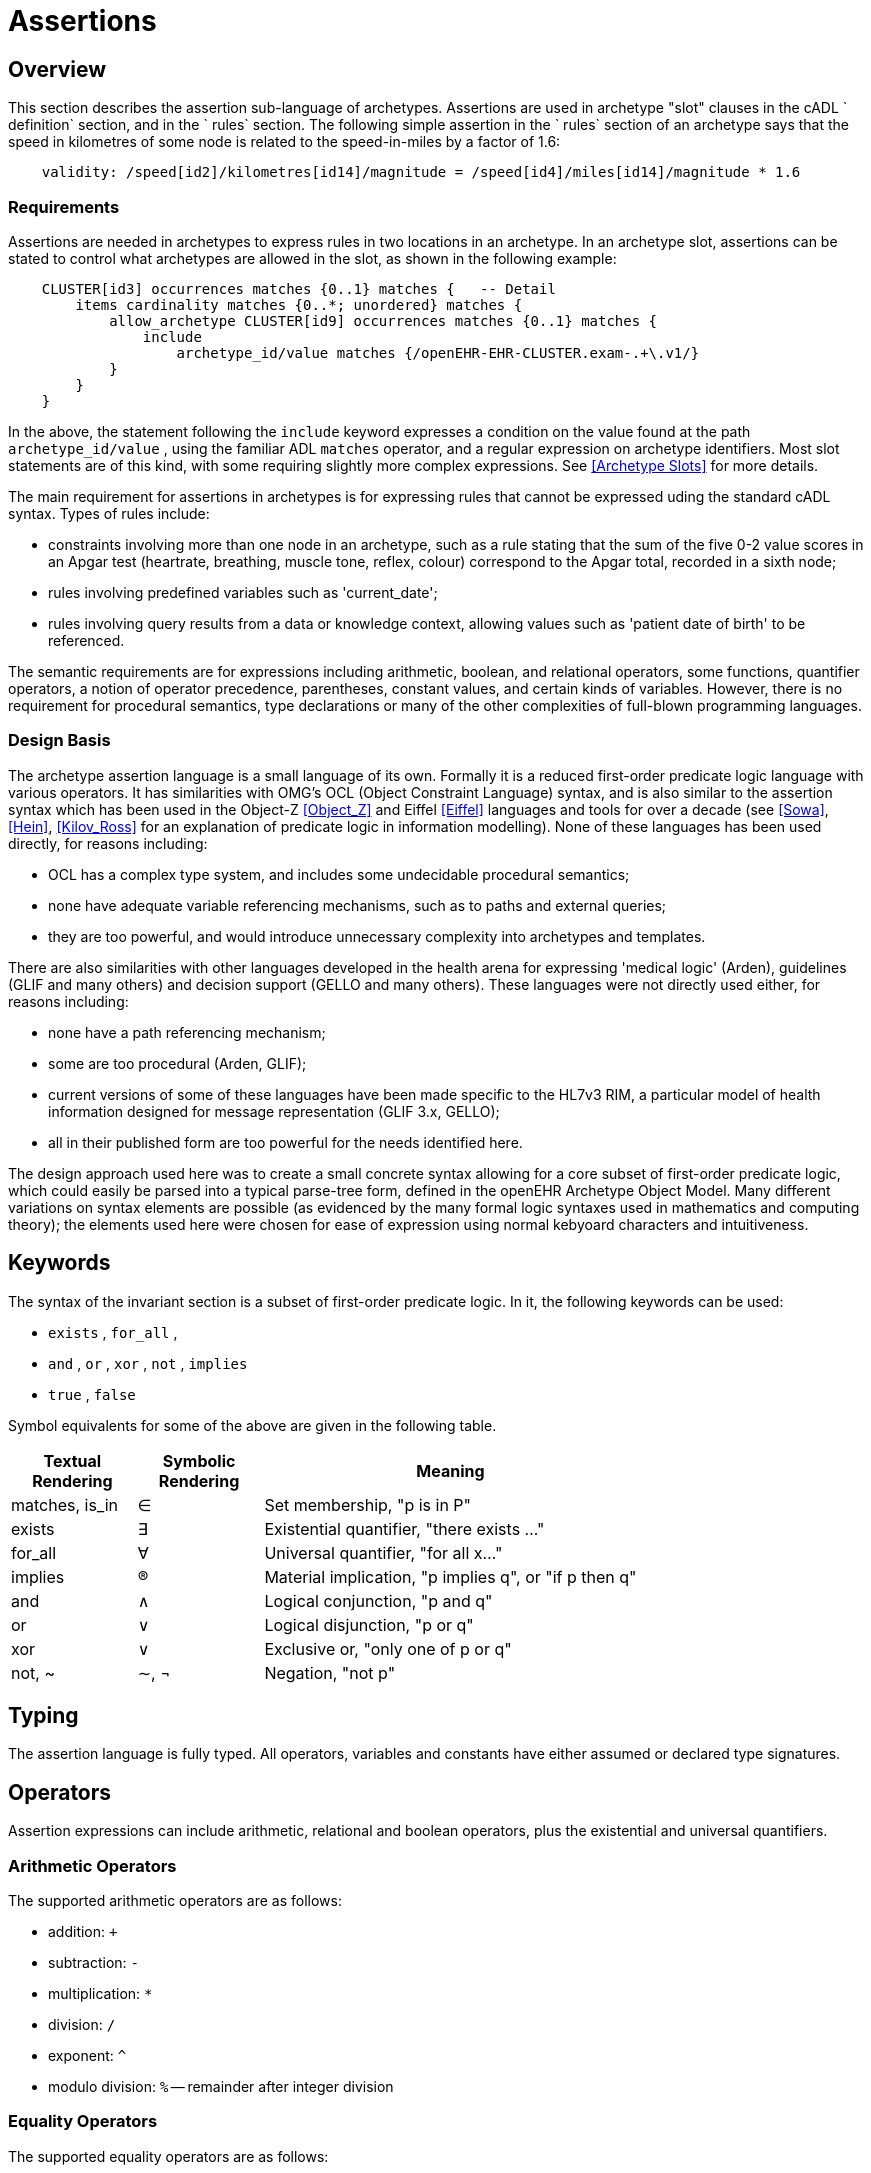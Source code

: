 = Assertions

== Overview

This section describes the assertion sub-language of archetypes. Assertions are used in archetype "slot" clauses in the cADL ` definition` section, and in the ` rules` section. The following simple assertion in the ` rules` section of an archetype says that the speed in kilometres of some node is related to the speed-in-miles by a factor of 1.6:

[source, expr]
----------------------------------------------------------------------------------------------
    validity: /speed[id2]/kilometres[id14]/magnitude = /speed[id4]/miles[id14]/magnitude * 1.6
----------------------------------------------------------------------------------------------

=== Requirements

Assertions are needed in archetypes to express rules in two locations in an archetype. In an archetype slot, assertions can be stated to control what archetypes are allowed in the slot, as shown in the following example:

[source, cadl]
----------------------------------------------------------------------------------
    CLUSTER[id3] occurrences matches {0..1} matches {   -- Detail
        items cardinality matches {0..*; unordered} matches {
            allow_archetype CLUSTER[id9] occurrences matches {0..1} matches {
                include
                    archetype_id/value matches {/openEHR-EHR-CLUSTER.exam-.+\.v1/}
            }
        }
    }
----------------------------------------------------------------------------------

In the above, the statement following the `include` keyword expresses a condition on the value found at the path `archetype_id/value` , using the familiar ADL `matches` operator, and a regular expression on archetype identifiers. Most slot statements are of this kind, with some requiring slightly more complex expressions. See <<Archetype Slots>> for more details.

The main requirement for assertions in archetypes is for expressing rules that cannot be expressed uding the standard cADL syntax. Types of rules include:

* constraints involving more than one node in an archetype, such as a rule stating that the sum of the five 0-2 value scores in an Apgar test (heartrate, breathing, muscle tone, reflex, colour) correspond to the Apgar total, recorded in a sixth node;
* rules involving predefined variables such as 'current_date';
* rules involving query results from a data or knowledge context, allowing values such as 'patient date of birth' to be referenced.

The semantic requirements are for expressions including arithmetic, boolean, and relational operators, some functions, quantifier operators, a notion of operator precedence, parentheses, constant values, and certain kinds of variables. However, there is no requirement for procedural semantics, type declarations or many of the other complexities of full-blown programming languages.

=== Design Basis

The archetype assertion language is a small language of its own. Formally it is a reduced first-order predicate logic language with various operators. It has similarities with OMG's OCL (Object Constraint Language) syntax, and is also similar to the assertion syntax which has been used in the Object-Z <<Object_Z>> and Eiffel <<Eiffel>> languages and tools for over a decade (see <<Sowa>>, <<Hein>>, <<Kilov_Ross>> for an explanation of predicate logic in information modelling). None of these languages has been used directly, for reasons including:

* OCL has a complex type system, and includes some undecidable procedural semantics;
* none have adequate variable referencing mechanisms, such as to paths and external queries;
* they are too powerful, and would introduce unnecessary complexity into archetypes and templates.

There are also similarities with other languages developed in the health arena for expressing 'medical logic' (Arden), guidelines (GLIF and many others) and decision support (GELLO and many others). These languages were not directly used either, for reasons including:

* none have a path referencing mechanism;
* some are too procedural (Arden, GLIF);
* current versions of some of these languages have been made specific to the HL7v3 RIM, a particular model of health information designed for message representation (GLIF 3.x, GELLO);
* all in their published form are too powerful for the needs identified here.

The design approach used here was to create a small concrete syntax allowing for a core subset of first-order predicate logic, which could easily be parsed into a typical parse-tree form, defined in the openEHR Archetype Object Model. Many different variations on syntax elements are possible (as evidenced by the many formal logic syntaxes used in mathematics and computing theory); the elements used here were chosen for ease of expression using normal kebyoard characters and intuitiveness.

== Keywords

The syntax of the invariant section is a subset of first-order predicate logic. In it, the following keywords can be used:

* `exists` , `for_all` ,
* `and` , `or` , `xor` , `not` , `implies`
* `true` , `false`

Symbol equivalents for some of the above are given in the following table.

[cols="1,1,3",options="header"]
|=================================================================
|Textual +
 Rendering |Symbolic +
 Rendering |Meaning
|matches, is_in |∈ |Set membership, "p is in P"
|exists |∃ |Existential quantifier, "there exists ..."
|for_all |∀ |Universal quantifier, "for all x..."
|implies |® |Material implication, "p implies q", or "if p then q"
|and |∧ |Logical conjunction, "p and q"
|or |∨ |Logical disjunction, "p or q"
|xor |∨ |Exclusive or, "only one of p or q"
|not, ~ |∼, ¬ |Negation, "not p"
|=================================================================

== Typing

The assertion language is fully typed. All operators, variables and constants have either assumed or declared type signatures.

== Operators

Assertion expressions can include arithmetic, relational and boolean operators, plus the existential and universal quantifiers.

=== Arithmetic Operators

The supported arithmetic operators are as follows:

* addition: `+`
* subtraction: `-`
* multiplication: `*`
* division: `/`
* exponent: `^`
* modulo division: `%` -- remainder after integer division

=== Equality Operators

The supported equality operators are as follows:

* equality: `=`
* inequality: `!=`

The semantics of these operators are of value comparison.

=== Relational Operators

The supported relational operators are as follows:

* less than: `<`
* less than or equal: `<=`
* greater than: `>`
* greater than or equal: `>=`

The semantics of these operators are of value comparison on entities of Comparable types (see openEHR Support IM, Assumed Types section). All generate a Boolean result.

=== Boolean Operators

The supported boolean operators are as follows:

* not: `not`
* and: `and`
* xor: `xor`
* implies: `implies`
* set membership: `matches`, `is_in`

The boolean operators also have symbolic equivalents shown earlier. All boolean operators take Boolean operands and generate a Boolean result. The `not` operator can be applied as a prefix operator to all operators returning a boolean result.

=== Quantifiers

The two standard logical quantifier operators are supported:

* existential quantifier: `exists`
* universal quantifier: `for_all`

These operators also have the usual symbolic equivalents shown earlier. The `exists` operator can be used on an variable, including paths referring to a node or value within an archetype. The `for_all` operator can be applied to sets and lists, such as referred to by a path to a multiply-valued attribute.

=== Functions

The following functions are supported:

* `sum (x, y, ....)`: equivalent to `x + y + ....`
* `mean (x, y, ...)`: the mean (average) value of x, y, ...
* `max (x, y, ...)`: the maximum value among x, y, ...
* `min (x, y, ...)`: the minimum value among x, y, ...

All of the above functions have the signature `func(Real, ...):Real` , but will also perform as though having the signature `func(Integer, ...):Integer` , due to automatic numeric type promotion/demotion rules.

Other functions may be added in the future.

== Operands

Operands in an assertion expression are typed and are of four kinds, as described in the following sub-sections.

=== Constants

Constant values are of any primitive type defined in the openEHR Support IM Assumed Types, and expressed according in the ODIN syntax (see the ODIN specification), i.e.:

* `Character`, e.g. `'x'` ;
* `String`, e.g. `"this is a string"` ;
* `Boolean`, e.g. `True` , ` False` ;
* `Integer`, e.g. `5` ;
* `Real`, e.g. `5.2` ;
* `ISO8601_DATE`, e.g. `2004-08-12` ;
* `ISO8601_TIME`, e.g. `12:00:59` ;
* `ISO8601_DATE_TIME`, e.g. `2004-08-12T12:00:59` ;
* `ISO8601_DURATION`, e.g. `P39W` ;
* `URI`, e.g. `http://en.wikipedia.org/wiki/Everest` ;
* coded term, e.g. [snomed_ct::2004950];
* Intervals of any numeric type, according to ODIN syntax e.g. `|70..130|` ;
* List of any primitive type, e.g. `"string1", "string2", "string3"` .

=== Object References

A reference to an object in data, including a leaf value, is expressed using an archetype path. All such paths are absolute (i.e. contain a leading '/') and are understood to be with respect to the root of the current archetype. References to archetype nodes have the type defined at the relevant point in the underlying reference model. Examples include:

---------------------------------------------------------------------------------------
    /data[id2]/items[id3]/value[id35]/value -- Date of initial onset; type ISO8601_DATE
---------------------------------------------------------------------------------------

=== Built-in Variables

A small number of built-in variables are available for use in assertions, and are referred to using a '$' symbol, for example ` $current_date` . Built-in variables defined include:

-----------------------------------------
    $current_date: ISO8601_DATE
    $current_time: ISO8601_TIME
    $current_date_time: ISO8601_DATE_TIME
    $current_year: Integer
    $current_month: Integer
-----------------------------------------

=== Archetype-defined Variables

Variables may be declared within the rules section of an archetype. This is done using the following syntax:

---------------------------------
    $var_name:Type ::= expression
---------------------------------

This facility can be used to equate a variable name to a path, e.g. the following equates the variable ` $diagnosis` to the code at the path contianing the diagnosis (e.g. in the `openEHR-EHR-EVALUATION.problem-diagnosis.v1` archetype):

---------------------------------------------------------------------
    $diagnosis:CODE_PHRASE ::= /data/items[id2.1]/value/defining_code
---------------------------------------------------------------------

The variable can then be used instead of the path in subsequent expressions.

=== External Queries

An expression referring to an externally defined query, possibly including arguments, may be defined using the variable declaration syntax. The general pattern is as follows:

----
    $varname:Type ::= query(context, query_name, arg1, arg2, ...)
----

Examples include:

---------------------------------------------------------------------------------
    $date_of_birth:ISO8601_DATE ::= query("ehr", "date_of_birth")
    $has_diabetes:Boolean ::= query("ehr", "has_diagnosis", "snomed_ct::1234567")
    $is_female:Boolean ::= query("ehr", "is_female")
---------------------------------------------------------------------------------

Any number of arguments can be included.

==== Query Contexts

 

==== Query Names

 

== Precedence and Parentheses


== Conditions

Example....

------------------------------------------
    $is_female implies exists /path/to/xxx
------------------------------------------

== Natural Language Issues

